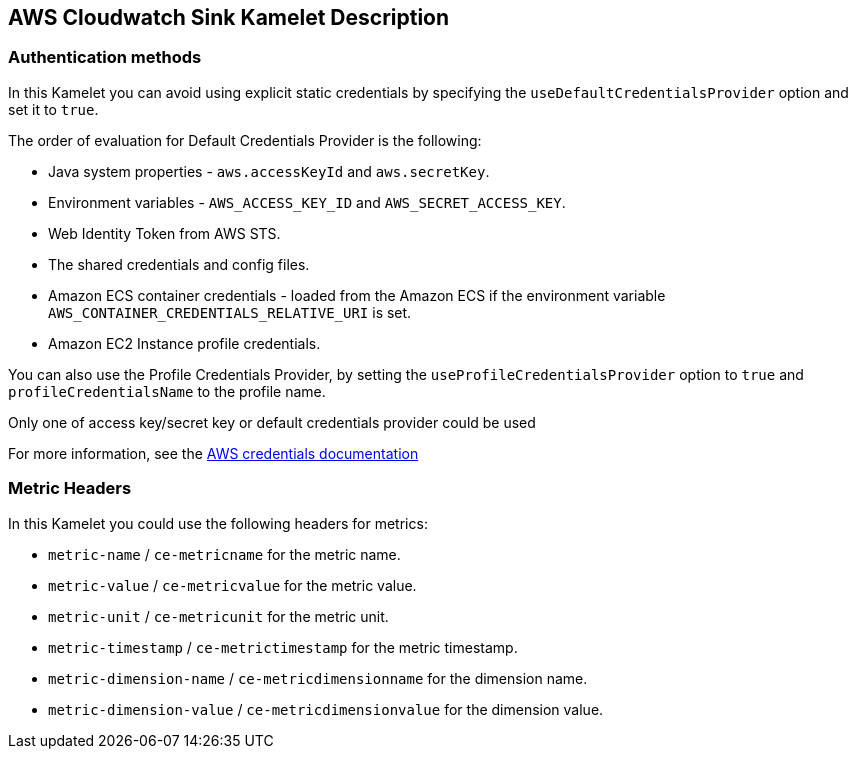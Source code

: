 == AWS Cloudwatch Sink Kamelet Description

=== Authentication methods

In this Kamelet you can avoid using explicit static credentials by specifying the `useDefaultCredentialsProvider` option and set it to `true`.

The order of evaluation for Default Credentials Provider is the following:

 - Java system properties - `aws.accessKeyId` and `aws.secretKey`.
 - Environment variables - `AWS_ACCESS_KEY_ID` and `AWS_SECRET_ACCESS_KEY`.
 - Web Identity Token from AWS STS.
 - The shared credentials and config files.
 - Amazon ECS container credentials - loaded from the Amazon ECS if the environment variable `AWS_CONTAINER_CREDENTIALS_RELATIVE_URI` is set.
 - Amazon EC2 Instance profile credentials. 
 
You can also use the Profile Credentials Provider, by setting the `useProfileCredentialsProvider` option to `true` and `profileCredentialsName` to the profile name.

Only one of access key/secret key or default credentials provider could be used

For more information, see the https://docs.aws.amazon.com/sdk-for-java/latest/developer-guide/credentials.html[AWS credentials documentation]

=== Metric Headers

In this Kamelet you could use the following headers for metrics:

- `metric-name` / `ce-metricname` for the metric name.
- `metric-value` / `ce-metricvalue` for the metric value.
- `metric-unit` / `ce-metricunit` for the metric unit.
- `metric-timestamp` / `ce-metrictimestamp` for the metric timestamp.
- `metric-dimension-name` / `ce-metricdimensionname` for the dimension name.
- `metric-dimension-value` / `ce-metricdimensionvalue` for the dimension value.
